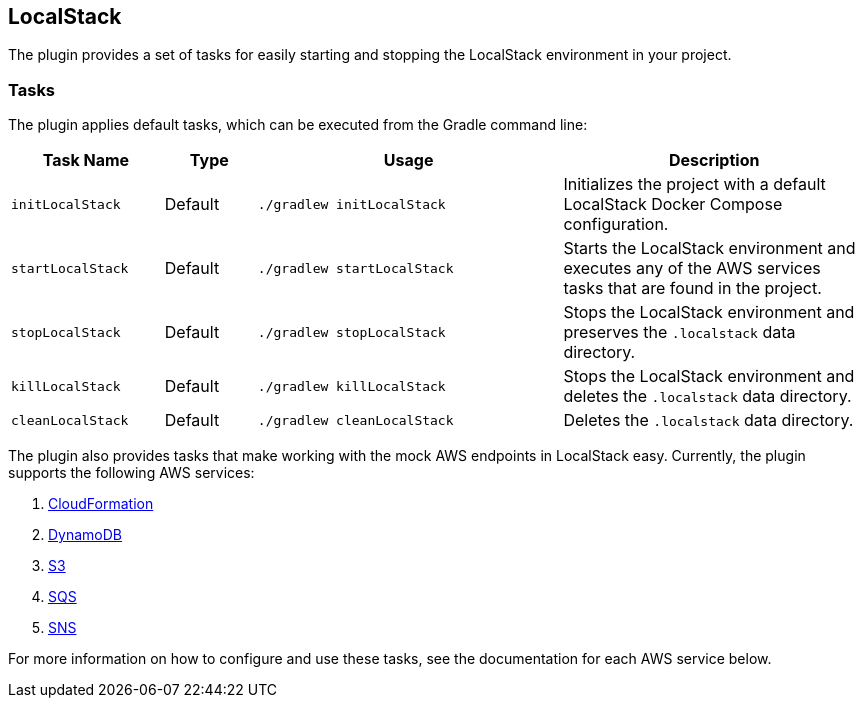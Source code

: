 == LocalStack

The plugin provides a set of tasks for easily starting and stopping the LocalStack environment in your project.

=== Tasks

The plugin applies default tasks, which can be executed from the Gradle command line:

[options="header"]
[cols="5,3,10,10"]
|=======
|Task Name          |Type | Usage | Description
|`initLocalStack`   | Default | `./gradlew initLocalStack`  |Initializes the project with a default LocalStack Docker Compose configuration.
|`startLocalStack`  | Default | `./gradlew startLocalStack` |Starts the LocalStack environment and executes any of the AWS services tasks that are found in the project.
|`stopLocalStack`   | Default | `./gradlew stopLocalStack` |Stops the LocalStack environment and preserves the `.localstack` data directory.
|`killLocalStack`   | Default | `./gradlew killLocalStack` |Stops the LocalStack environment and deletes the `.localstack` data directory.
|`cleanLocalStack`  | Default | `./gradlew cleanLocalStack` |Deletes the `.localstack` data directory.
|=======

The plugin also provides tasks that make working with the mock AWS endpoints in LocalStack easy. Currently, the plugin
supports the following AWS services:

1. <<30-aws-cloudformation.adoc#cloudformation,CloudFormation>>
2. <<40-aws-dynamodb.adoc#dynamodb,DynamoDB>>
3. <<50-aws-s3.adoc#s3,S3>>
4. <<60-aws-sqs.adoc#sqs,SQS>>
5. <<70-aws-sns.adoc#sns,SNS>>

For more information on how to configure and use these tasks, see the documentation for each AWS service below.
